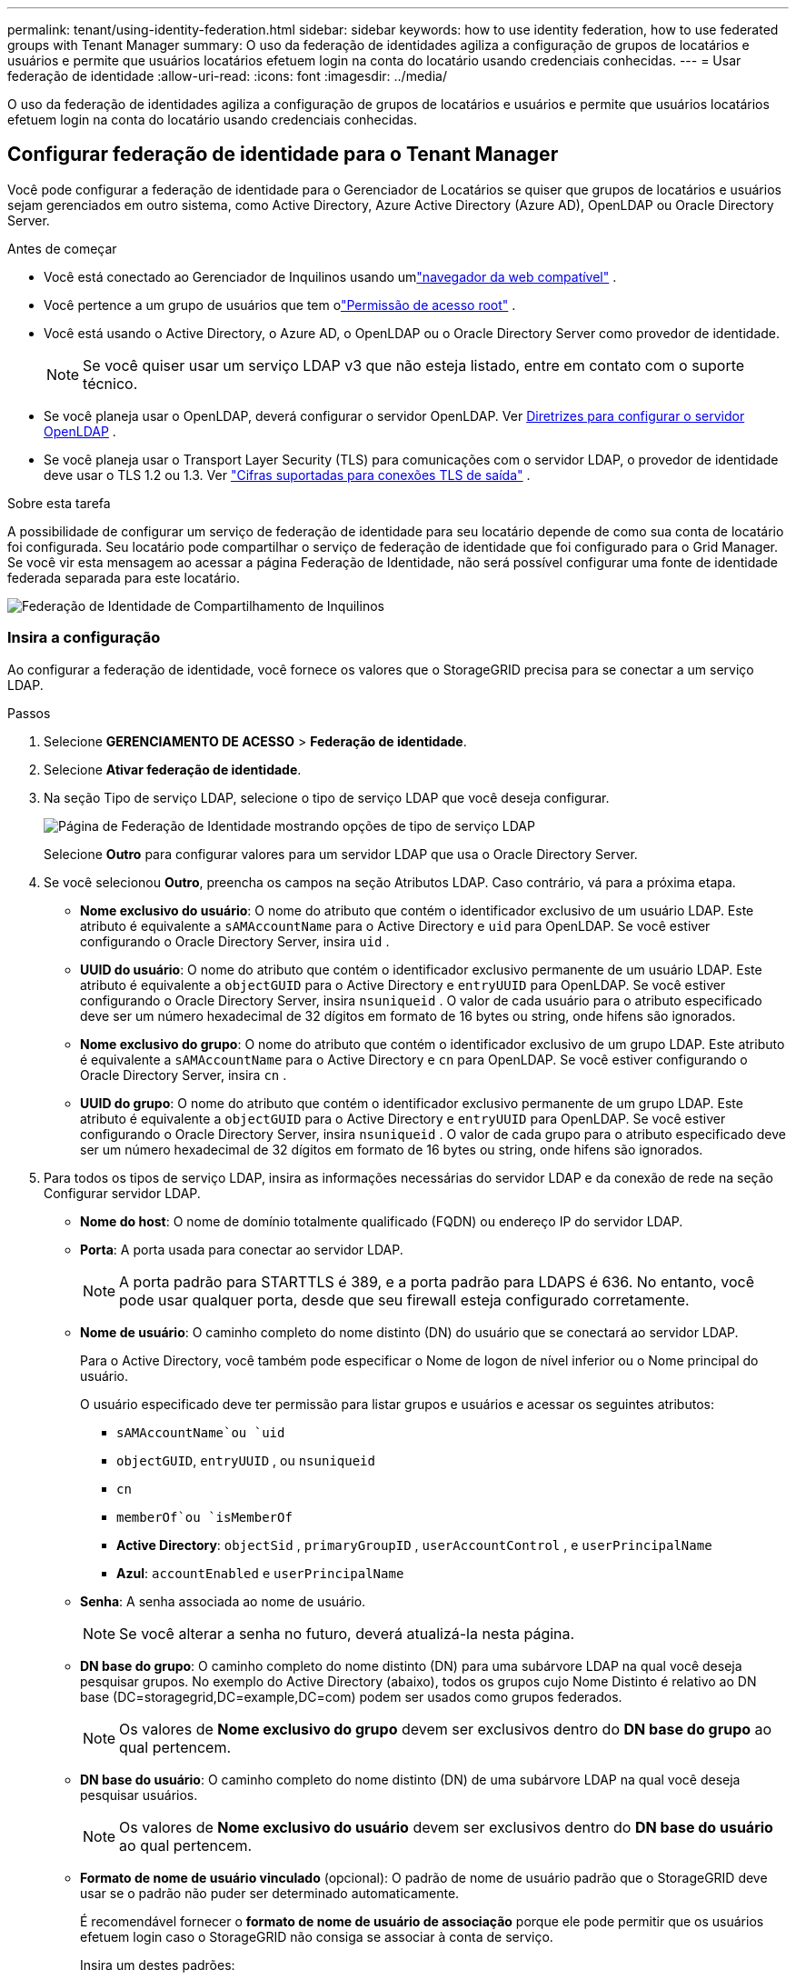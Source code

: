 ---
permalink: tenant/using-identity-federation.html 
sidebar: sidebar 
keywords: how to use identity federation, how to use federated groups with Tenant Manager 
summary: O uso da federação de identidades agiliza a configuração de grupos de locatários e usuários e permite que usuários locatários efetuem login na conta do locatário usando credenciais conhecidas. 
---
= Usar federação de identidade
:allow-uri-read: 
:icons: font
:imagesdir: ../media/


[role="lead"]
O uso da federação de identidades agiliza a configuração de grupos de locatários e usuários e permite que usuários locatários efetuem login na conta do locatário usando credenciais conhecidas.



== Configurar federação de identidade para o Tenant Manager

Você pode configurar a federação de identidade para o Gerenciador de Locatários se quiser que grupos de locatários e usuários sejam gerenciados em outro sistema, como Active Directory, Azure Active Directory (Azure AD), OpenLDAP ou Oracle Directory Server.

.Antes de começar
* Você está conectado ao Gerenciador de Inquilinos usando umlink:../admin/web-browser-requirements.html["navegador da web compatível"] .
* Você pertence a um grupo de usuários que tem olink:tenant-management-permissions.html["Permissão de acesso root"] .
* Você está usando o Active Directory, o Azure AD, o OpenLDAP ou o Oracle Directory Server como provedor de identidade.
+

NOTE: Se você quiser usar um serviço LDAP v3 que não esteja listado, entre em contato com o suporte técnico.

* Se você planeja usar o OpenLDAP, deverá configurar o servidor OpenLDAP. Ver <<Diretrizes para configurar o servidor OpenLDAP>> .
* Se você planeja usar o Transport Layer Security (TLS) para comunicações com o servidor LDAP, o provedor de identidade deve usar o TLS 1.2 ou 1.3. Ver link:../admin/supported-ciphers-for-outgoing-tls-connections.html["Cifras suportadas para conexões TLS de saída"] .


.Sobre esta tarefa
A possibilidade de configurar um serviço de federação de identidade para seu locatário depende de como sua conta de locatário foi configurada.  Seu locatário pode compartilhar o serviço de federação de identidade que foi configurado para o Grid Manager.  Se você vir esta mensagem ao acessar a página Federação de Identidade, não será possível configurar uma fonte de identidade federada separada para este locatário.

image::../media/tenant_shares_identity_federation.png[Federação de Identidade de Compartilhamento de Inquilinos]



=== Insira a configuração

Ao configurar a federação de identidade, você fornece os valores que o StorageGRID precisa para se conectar a um serviço LDAP.

.Passos
. Selecione *GERENCIAMENTO DE ACESSO* > *Federação de identidade*.
. Selecione *Ativar federação de identidade*.
. Na seção Tipo de serviço LDAP, selecione o tipo de serviço LDAP que você deseja configurar.
+
image::../media/ldap_service_type.png[Página de Federação de Identidade mostrando opções de tipo de serviço LDAP]

+
Selecione *Outro* para configurar valores para um servidor LDAP que usa o Oracle Directory Server.

. Se você selecionou *Outro*, preencha os campos na seção Atributos LDAP. Caso contrário, vá para a próxima etapa.
+
** *Nome exclusivo do usuário*: O nome do atributo que contém o identificador exclusivo de um usuário LDAP. Este atributo é equivalente a `sAMAccountName` para o Active Directory e `uid` para OpenLDAP. Se você estiver configurando o Oracle Directory Server, insira `uid` .
** *UUID do usuário*: O nome do atributo que contém o identificador exclusivo permanente de um usuário LDAP. Este atributo é equivalente a `objectGUID` para o Active Directory e `entryUUID` para OpenLDAP. Se você estiver configurando o Oracle Directory Server, insira `nsuniqueid` . O valor de cada usuário para o atributo especificado deve ser um número hexadecimal de 32 dígitos em formato de 16 bytes ou string, onde hifens são ignorados.
** *Nome exclusivo do grupo*: O nome do atributo que contém o identificador exclusivo de um grupo LDAP. Este atributo é equivalente a `sAMAccountName` para o Active Directory e `cn` para OpenLDAP. Se você estiver configurando o Oracle Directory Server, insira `cn` .
** *UUID do grupo*: O nome do atributo que contém o identificador exclusivo permanente de um grupo LDAP. Este atributo é equivalente a `objectGUID` para o Active Directory e `entryUUID` para OpenLDAP. Se você estiver configurando o Oracle Directory Server, insira `nsuniqueid` . O valor de cada grupo para o atributo especificado deve ser um número hexadecimal de 32 dígitos em formato de 16 bytes ou string, onde hifens são ignorados.


. Para todos os tipos de serviço LDAP, insira as informações necessárias do servidor LDAP e da conexão de rede na seção Configurar servidor LDAP.
+
** *Nome do host*: O nome de domínio totalmente qualificado (FQDN) ou endereço IP do servidor LDAP.
** *Porta*: A porta usada para conectar ao servidor LDAP.
+

NOTE: A porta padrão para STARTTLS é 389, e a porta padrão para LDAPS é 636.  No entanto, você pode usar qualquer porta, desde que seu firewall esteja configurado corretamente.

** *Nome de usuário*: O caminho completo do nome distinto (DN) do usuário que se conectará ao servidor LDAP.
+
Para o Active Directory, você também pode especificar o Nome de logon de nível inferior ou o Nome principal do usuário.

+
O usuário especificado deve ter permissão para listar grupos e usuários e acessar os seguintes atributos:

+
*** `sAMAccountName`ou `uid`
*** `objectGUID`, `entryUUID` , ou `nsuniqueid`
*** `cn`
*** `memberOf`ou `isMemberOf`
*** *Active Directory*: `objectSid` , `primaryGroupID` , `userAccountControl` , e `userPrincipalName`
*** *Azul*: `accountEnabled` e `userPrincipalName`


** *Senha*: A senha associada ao nome de usuário.
+

NOTE: Se você alterar a senha no futuro, deverá atualizá-la nesta página.

** *DN base do grupo*: O caminho completo do nome distinto (DN) para uma subárvore LDAP na qual você deseja pesquisar grupos.  No exemplo do Active Directory (abaixo), todos os grupos cujo Nome Distinto é relativo ao DN base (DC=storagegrid,DC=example,DC=com) podem ser usados como grupos federados.
+

NOTE: Os valores de *Nome exclusivo do grupo* devem ser exclusivos dentro do *DN base do grupo* ao qual pertencem.

** *DN base do usuário*: O caminho completo do nome distinto (DN) de uma subárvore LDAP na qual você deseja pesquisar usuários.
+

NOTE: Os valores de *Nome exclusivo do usuário* devem ser exclusivos dentro do *DN base do usuário* ao qual pertencem.

** *Formato de nome de usuário vinculado* (opcional): O padrão de nome de usuário padrão que o StorageGRID deve usar se o padrão não puder ser determinado automaticamente.
+
É recomendável fornecer o *formato de nome de usuário de associação* porque ele pode permitir que os usuários efetuem login caso o StorageGRID não consiga se associar à conta de serviço.

+
Insira um destes padrões:

+
*** *Padrão UserPrincipalName (Active Directory e Azure)*: `[USERNAME]@_example_.com`
*** *Padrão de nome de logon de nível inferior (Active Directory e Azure)*: `_example_\[USERNAME]`
*** *Padrão de nome distinto*: `CN=[USERNAME],CN=Users,DC=_example_,DC=com`
+
Inclua *[USERNAME]* exatamente como escrito.





. Na seção Segurança da Camada de Transporte (TLS), selecione uma configuração de segurança.
+
** *Use STARTTLS*: Use STARTTLS para proteger as comunicações com o servidor LDAP. Esta é a opção recomendada para Active Directory, OpenLDAP ou Outros, mas esta opção não é suportada pelo Azure.
** *Usar LDAPS*: A opção LDAPS (LDAP sobre SSL) usa TLS para estabelecer uma conexão com o servidor LDAP. Você deve selecionar esta opção para o Azure.
** *Não use TLS*: O tráfego de rede entre o sistema StorageGRID e o servidor LDAP não será protegido.  Esta opção não é suportada pelo Azure.
+

NOTE: O uso da opção *Não usar TLS* não é suportado se o seu servidor Active Directory impõe assinatura LDAP. Você deve usar STARTTLS ou LDAPS.



. Se você selecionou STARTTLS ou LDAPS, escolha o certificado usado para proteger a conexão.
+
** *Usar certificado CA do sistema operacional*: Use o certificado CA padrão do Grid instalado no sistema operacional para proteger conexões.
** *Usar certificado CA personalizado*: Use um certificado de segurança personalizado.
+
Se você selecionar esta configuração, copie e cole o certificado de segurança personalizado na caixa de texto Certificado de CA.







=== Teste a conexão e salve a configuração

Depois de inserir todos os valores, você deve testar a conexão antes de salvar a configuração.  O StorageGRID verifica as configurações de conexão do servidor LDAP e o formato do nome de usuário de vinculação, se você forneceu um.

.Passos
. Selecione *Testar conexão*.
. Se você não forneceu um formato de nome de usuário de vinculação:
+
** A mensagem "Teste de conexão bem-sucedido" será exibida se as configurações de conexão forem válidas.  Selecione *Salvar* para salvar a configuração.
** A mensagem "não foi possível estabelecer a conexão de teste" aparece se as configurações de conexão forem inválidas.  Selecione *Fechar*.  Em seguida, resolva quaisquer problemas e teste a conexão novamente.


. Se você forneceu um formato de nome de usuário vinculado, insira o nome de usuário e a senha de um usuário federado válido.
+
Por exemplo, digite seu próprio nome de usuário e senha.  Não inclua nenhum caractere especial no nome de usuário, como @ ou /.

+
image::../media/identity_federation_test_connection.png[Prompt de federação de identidade para validar o formato de nome de usuário de vinculação]

+
** A mensagem "Teste de conexão bem-sucedido" será exibida se as configurações de conexão forem válidas.  Selecione *Salvar* para salvar a configuração.
** Uma mensagem de erro será exibida se as configurações de conexão, o formato do nome de usuário de vinculação ou o nome de usuário e a senha de teste forem inválidos.  Resolva quaisquer problemas e teste a conexão novamente.






== Forçar sincronização com a fonte de identidade

O sistema StorageGRID sincroniza periodicamente grupos federados e usuários da fonte de identidade.  Você pode forçar o início da sincronização se quiser habilitar ou restringir as permissões do usuário o mais rápido possível.

.Passos
. Acesse a página da Federação de Identidade.
. Selecione *Servidor de sincronização* no topo da página.
+
O processo de sincronização pode levar algum tempo dependendo do seu ambiente.

+

NOTE: O alerta *Falha na sincronização da federação de identidade* é acionado se houver um problema na sincronização de grupos federados e usuários da fonte de identidade.





== Desabilitar federação de identidade

Você pode desabilitar temporária ou permanentemente a federação de identidade para grupos e usuários. Quando a federação de identidade está desabilitada, não há comunicação entre o StorageGRID e a origem da identidade. No entanto, todas as configurações que você definiu serão mantidas, permitindo que você reative facilmente a federação de identidades no futuro.

.Sobre esta tarefa
Antes de desabilitar a federação de identidades, você deve estar ciente do seguinte:

* Usuários federados não poderão fazer login.
* Usuários federados que estão conectados no momento manterão acesso ao sistema StorageGRID até que sua sessão expire, mas não poderão fazer login depois que sua sessão expirar.
* A sincronização entre o sistema StorageGRID e a fonte de identidade não ocorrerá, e alertas não serão gerados para contas que não foram sincronizadas.
* A caixa de seleção *Habilitar federação de identidade* será desabilitada se o logon único (SSO) estiver definido como *Habilitado* ou *Modo Sandbox*. O status do SSO na página de logon único deve ser *Desativado* antes que você possa desabilitar a federação de identidades. Ver link:../admin/disabling-single-sign-on.html["Desativar logon único"] .


.Passos
. Acesse a página da Federação de Identidade.
. Desmarque a caixa de seleção *Ativar federação de identidade*.




== Diretrizes para configurar o servidor OpenLDAP

Se você quiser usar um servidor OpenLDAP para federação de identidade, deverá configurar definições específicas no servidor OpenLDAP.


CAUTION: Para fontes de identidade que não sejam ActiveDirectory ou Azure, o StorageGRID não bloqueará automaticamente o acesso ao S3 para usuários desabilitados externamente. Para bloquear o acesso ao S3, exclua todas as chaves S3 do usuário ou remova o usuário de todos os grupos.



=== Sobreposições de membro e reintegração

As sobreposições memberof e refint devem ser habilitadas.  Para obter mais informações, consulte as instruções para manutenção de associação de grupo reverso nohttp://www.openldap.org/doc/admin24/index.html["Documentação do OpenLDAP: Guia do Administrador da Versão 2.4"^] .



=== Indexação

Você deve configurar os seguintes atributos OpenLDAP com as palavras-chave de índice especificadas:

* `olcDbIndex: objectClass eq`
* `olcDbIndex: uid eq,pres,sub`
* `olcDbIndex: cn eq,pres,sub`
* `olcDbIndex: entryUUID eq`


Além disso, certifique-se de que os campos mencionados na ajuda para Nome de usuário sejam indexados para desempenho ideal.

Veja as informações sobre manutenção de associação de grupo reverso nohttp://www.openldap.org/doc/admin24/index.html["Documentação do OpenLDAP: Guia do Administrador da Versão 2.4"^] .
